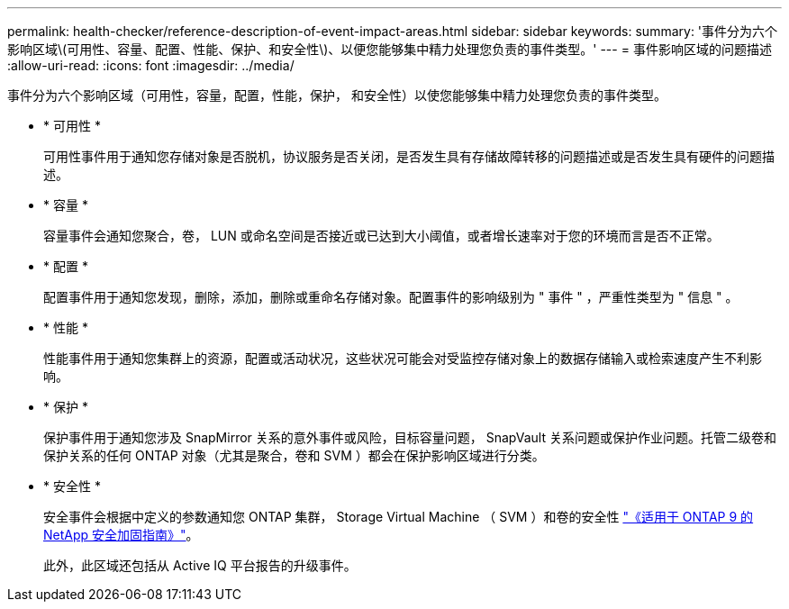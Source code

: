---
permalink: health-checker/reference-description-of-event-impact-areas.html 
sidebar: sidebar 
keywords:  
summary: '事件分为六个影响区域\(可用性、容量、配置、性能、保护、和安全性\)、以便您能够集中精力处理您负责的事件类型。' 
---
= 事件影响区域的问题描述
:allow-uri-read: 
:icons: font
:imagesdir: ../media/


[role="lead"]
事件分为六个影响区域（可用性，容量，配置，性能，保护， 和安全性）以使您能够集中精力处理您负责的事件类型。

* * 可用性 *
+
可用性事件用于通知您存储对象是否脱机，协议服务是否关闭，是否发生具有存储故障转移的问题描述或是否发生具有硬件的问题描述。

* * 容量 *
+
容量事件会通知您聚合，卷， LUN 或命名空间是否接近或已达到大小阈值，或者增长速率对于您的环境而言是否不正常。

* * 配置 *
+
配置事件用于通知您发现，删除，添加，删除或重命名存储对象。配置事件的影响级别为 " 事件 " ，严重性类型为 " 信息 " 。

* * 性能 *
+
性能事件用于通知您集群上的资源，配置或活动状况，这些状况可能会对受监控存储对象上的数据存储输入或检索速度产生不利影响。

* * 保护 *
+
保护事件用于通知您涉及 SnapMirror 关系的意外事件或风险，目标容量问题， SnapVault 关系问题或保护作业问题。托管二级卷和保护关系的任何 ONTAP 对象（尤其是聚合，卷和 SVM ）都会在保护影响区域进行分类。

* * 安全性 *
+
安全事件会根据中定义的参数通知您 ONTAP 集群， Storage Virtual Machine （ SVM ）和卷的安全性 http://www.netapp.com/us/media/tr-4569.pdf["《适用于 ONTAP 9 的 NetApp 安全加固指南》"]。

+
此外，此区域还包括从 Active IQ 平台报告的升级事件。


